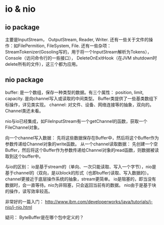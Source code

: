 * io & nio
** io package
   主要是InputStream， OutputStream, Reader, Writer.
   还有一些关于文件的操作：如FilePermition, FileSystem, File.
   还有一些杂项： StreamTokenizer(Gosoling写的，用于将一个InputStream解析为Tokens），Console（访问命令行的一些接口）， DeleteOnExitHook（在JVM shutdown时delete所有的文件），这三个都为应用。

** nio package
   buffer: 是一个数组，保存一种类型的数据。有三个属性： position, limit, capacity. 是向channel写入或读取的中间类型。 Buffer类提供了一些基类数组下标操作，详见类实现。
   channel: 对文件、设备、网络连接等的抽象，双向的。 Channel类还未看。

   nio与io已经集成，如FileInputStream有一个getChannel的函数，获取一个FileChannel对象。

   向一个channel写入数据： 先将这些数据保存在Buffer中，然后将这个Buffer作为参数传递给Channel对象的write函数。
   从一个channel读取数据： 先创建一个空Buffer，然后将这个Buffer作为参数传递给Channel对象的read函数，则数据被读取到这个buffer中。

   与io的区别：
   io是基于stream的（单向、一次只能读取、写入一个字节），nio是基于channel的（双向，是以block的形式（也即buffer)读取、写入数据的）。 channel更接近于底层操作系统的抽象，stream更简单。
   io是阻塞的，即当没有数据时，会一直等待。nio为非阻塞，只会返回当前有的数据。
   nio由于是基于块的操作，读写效率较高。
   
   非常好的一篇入门：
   http://www.ibm.com/developerworks/java/tutorials/j-nio/j-nio.html

   疑问： ByteBuffer是在哪个包中定义的？
